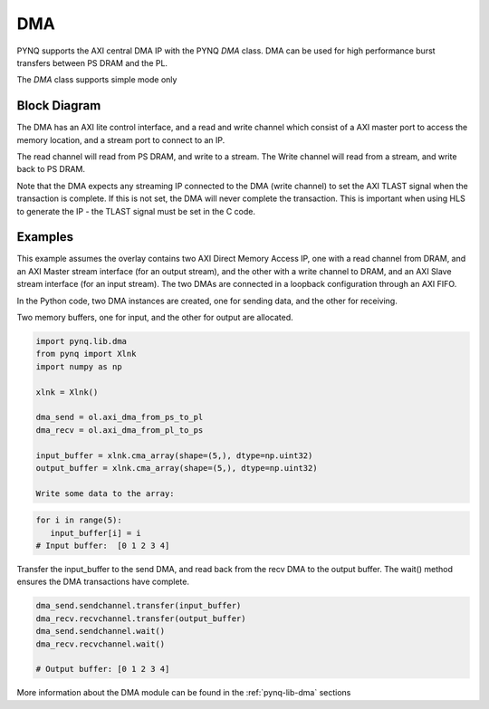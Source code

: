 .. _pynq-libraries-dma:

DMA
===

PYNQ supports the AXI central DMA IP with the PYNQ *DMA* class. DMA can be used for 
high performance burst transfers between PS DRAM and the PL. 

The *DMA* class supports simple mode only 

Block Diagram
-------------

The DMA has an AXI lite control interface, and a read and write channel which consist
of a AXI master port to access the memory location, and a stream port to connect to 
an IP. 

.. image:: ../images/dma.png
   :align: center

The read channel will read from PS DRAM, and write to a stream. The Write channel 
will read from a stream, and write back to PS DRAM. 

Note that the DMA expects any streaming IP connected to the DMA (write channel) to 
set the AXI TLAST 
signal when the transaction is complete. 
If this is not set, the DMA will never complete the transaction. 
This is important when using HLS to generate the IP - the TLAST signal must be set 
in the C code. 

Examples
--------

This example assumes the overlay contains two AXI Direct Memory Access IP, one
with a read channel from DRAM, and an AXI Master stream interface (for an output
stream), and the other with a write channel to DRAM, and an AXI Slave stream
interface (for an input stream). The two DMAs are connected in a loopback
configuration through an AXI FIFO.

In the Python code, two DMA instances are created, one for sending data, and the
other for receiving.


Two memory buffers, one for input, and the other for output are allocated. 

.. code-block:: Python

   import pynq.lib.dma
   from pynq import Xlnk
   import numpy as np

   xlnk = Xlnk()

   dma_send = ol.axi_dma_from_ps_to_pl
   dma_recv = ol.axi_dma_from_pl_to_ps

   input_buffer = xlnk.cma_array(shape=(5,), dtype=np.uint32)
   output_buffer = xlnk.cma_array(shape=(5,), dtype=np.uint32)

   Write some data to the array:
   
.. code-block:: Python

      for i in range(5):
         input_buffer[i] = i
      # Input buffer:  [0 1 2 3 4]

Transfer the input_buffer to the send DMA, and read back from the recv DMA to the output buffer. The wait() method ensures the DMA transactions have complete.

.. code-block:: Python

      dma_send.sendchannel.transfer(input_buffer)
      dma_recv.recvchannel.transfer(output_buffer)
      dma_send.sendchannel.wait()
      dma_recv.recvchannel.wait()

      # Output buffer: [0 1 2 3 4]


More information about the DMA module can be found in the :ref:`pynq-lib-dma` sections
